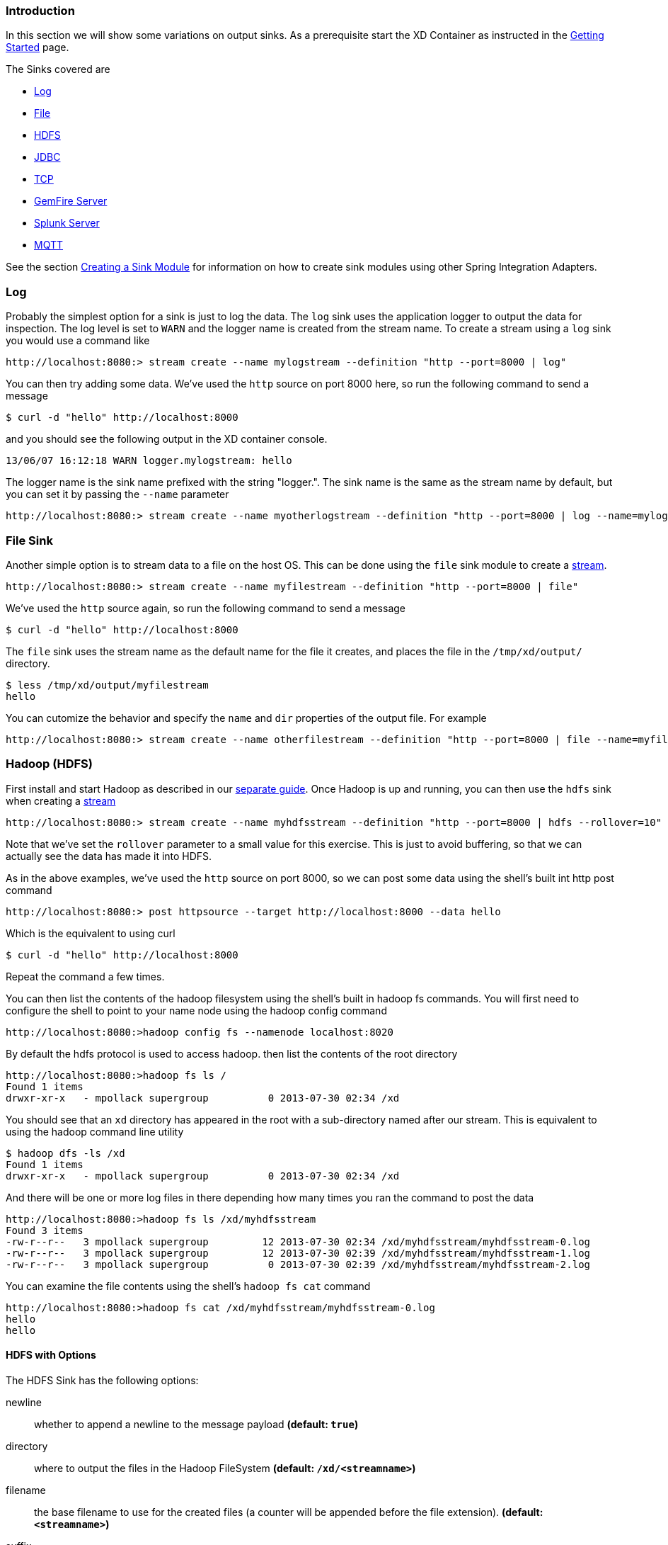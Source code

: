 === Introduction
In this section we will show some variations on output sinks.  As a prerequisite start the XD Container
as instructed in the link:Getting-Started#getting-started[Getting Started] page.

The Sinks covered are

* <<log_sinks, Log>>

* <<file_sinks, File>>

* <<hdfs, HDFS>>

* <<jdbc_sink, JDBC>>

* <<tcp_sinks, TCP>>

* <<gemfire,GemFire Server>>

* <<splunk,Splunk Server>>

* <<mqtt_sink, MQTT>>

See the section link:Creating-a-Sink-Module#creating-a-sink-module[Creating a Sink Module] for information on how to create sink modules using other Spring Integration Adapters.

[[log_sinks]]
=== Log

Probably the simplest option for a sink is just to log the data. The `log` sink uses the application logger to output the data for inspection. The log level is set to `WARN` and the logger name is created from the stream name. To create a stream using a `log` sink you would use a command like

  http://localhost:8080:> stream create --name mylogstream --definition "http --port=8000 | log"

You can then try adding some data. We've used the `http` source on port 8000 here, so run the following command to send a message

  $ curl -d "hello" http://localhost:8000

and you should see the following output in the XD container console.

  13/06/07 16:12:18 WARN logger.mylogstream: hello

The logger name is the sink name prefixed with the string "logger.". The sink name is the same as the stream name by default, but you can set it by passing the `--name` parameter 

  http://localhost:8080:> stream create --name myotherlogstream --definition "http --port=8000 | log --name=mylogger"

[[file_sinks]]
=== File Sink

Another simple option is to stream data to a file on the host OS. This can be done using the `file` sink module to create a link:Streams#streams[stream].

  http://localhost:8080:> stream create --name myfilestream --definition "http --port=8000 | file"

We've used the `http` source again, so run the following command to send a message

  $ curl -d "hello" http://localhost:8000

The `file` sink uses the stream name as the default name for the file it creates, and places the file in the `/tmp/xd/output/` directory.

  $ less /tmp/xd/output/myfilestream
  hello

You can cutomize the behavior and specify the `name` and `dir` properties of the output file. For example

  http://localhost:8080:> stream create --name otherfilestream --definition "http --port=8000 | file --name=myfile --dir=/some/custom/directory"

[[hdfs]]
=== Hadoop (HDFS)


First install and start Hadoop as described in our link:Hadoop-Installation#hadoop-installation[separate guide]. Once Hadoop is up and running, you can then use the `hdfs` sink when creating a link:Streams#streams[stream]

  http://localhost:8080:> stream create --name myhdfsstream --definition "http --port=8000 | hdfs --rollover=10"

Note that we've set the `rollover` parameter to a small value for this exercise. This is just to avoid buffering, so that we can actually see the data has made it into HDFS.

As in the above examples, we've used the `http` source on port 8000, so we can post some data using the shell's built int http post command

  http://localhost:8080:> post httpsource --target http://localhost:8000 --data hello

Which is the equivalent to using curl

  $ curl -d "hello" http://localhost:8000

Repeat the command a few times.

You can then list the contents of the hadoop filesystem using the shell's built in hadoop fs commands.  You will first need to configure the shell to point to your name node using the hadoop config command

    http://localhost:8080:>hadoop config fs --namenode localhost:8020

By default the hdfs protocol is used to access hadoop.  then list the contents of the root directory

    http://localhost:8080:>hadoop fs ls /
    Found 1 items
    drwxr-xr-x   - mpollack supergroup          0 2013-07-30 02:34 /xd

You should see that an `xd` directory has appeared in the root with a sub-directory named after our stream.  This is equivalent to using the hadoop command line utility

  $ hadoop dfs -ls /xd
  Found 1 items
  drwxr-xr-x   - mpollack supergroup          0 2013-07-30 02:34 /xd

And there will be one or more log files in there depending how many times you ran the command to post the data

  http://localhost:8080:>hadoop fs ls /xd/myhdfsstream
  Found 3 items
  -rw-r--r--   3 mpollack supergroup         12 2013-07-30 02:34 /xd/myhdfsstream/myhdfsstream-0.log
  -rw-r--r--   3 mpollack supergroup         12 2013-07-30 02:39 /xd/myhdfsstream/myhdfsstream-1.log
  -rw-r--r--   3 mpollack supergroup          0 2013-07-30 02:39 /xd/myhdfsstream/myhdfsstream-2.log

You can examine the file contents using the shell's `hadoop fs cat` command

  http://localhost:8080:>hadoop fs cat /xd/myhdfsstream/myhdfsstream-0.log
  hello
  hello

==== HDFS with Options

The HDFS Sink has the following options:

newline:: whether to append a newline to the message payload *(default: `true`)*
directory:: where to output the files in the Hadoop FileSystem *(default: `/xd/<streamname>`)*
filename:: the base filename to use for the created files (a counter will be appended before the file extension). *(default: `<streamname>`)*
suffix:: the file extension to use *(default: `log`)*
rollover:: when to roll files over, expressed in bytes *(default: `1000000`, roughly 1MB)*

[[jdbc_sink]]
=== JDBC

The JDBC sink can be used to insert message payload data into a relational database table. By default it inserts the entire payload into an in-memory HSQLDB database table named after the stream name. To alter this behavior you should modify the 'config/jdbc.properties' file with the connection parameters you want to use. There is also a 'config/init_db.sql' file that contains the SQL statements used to initialize the database table. You can modify this file if you'd like to create the table when the sink starts or change the 'initializeDatabase' property to 'false' if the table already exists.

The payload data will be inserted as is if the columns to be used is specified as 'payload'. This is the default behavior. If you specify any other column names the payload data will be assumed to be a JSON document that will be converted to a hash map. This hash map will be used to populate the data values for the SQL insert statement. There will be one insert statement executed for each message.

To create a stream using a `jdbc` sink relying on all defaults you would use a command like

  http://localhost:8080:> stream create --name myjdbc --definition "time | jdbc"

This will insert the time messages into a 'payload' column in a table named 'myjdbc'. Since the default is using an in-memory HSQLDB database we can't connect to this database instance from an external tool. In order to do that we need to alter the connection properties. We can either modify the 'config/jdbc.properties' file or provide the 'url' property when we create the stream. Here is an example of the latter:

  http://localhost:8080:> stream create --name mydata --definition "time | jdbc --url='jdbc:hsqldb:file:/tmp/xd/test'"
 
We let the stream run for a little while and then destroy it so we can look at the data stored in the database.

  http://localhost:8080:> stream destroy --name mydata

You can use the above database URL from your favorite SQL tool or we can use the HSQL provided SQL Tool to run a quick query from the command line:
 
  $ java -cp $XD_HOME/lib/hsqldb-1.8.0.10.jar org.hsqldb.util.SqlTool --inlineRc url=jdbc:hsqldb:file:/tmp/xd/test,user=sa,password= --sql "select payload from mydata;"

This should result in something similar to the following output:

----
2013-07-29 12:05:48
2013-07-29 12:05:49
2013-07-29 12:05:50
2013-07-29 12:05:51
2013-07-29 12:05:52
2013-07-29 12:05:53
2013-07-29 12:05:54
2013-07-29 12:05:55
2013-07-29 12:05:56
2013-07-29 12:05:57	

Fetched 10 rows.
----

==== JDBC with Options

The JDBC Sink has the following options:

configProperties:: base name of properties file containing configuration options for the sink. This file should contain the usual JDBC properties - driverClass, url, username, password *(default: `jdbc`)*
initializeDatabase:: whether to initialize the database using theinitializer script (the default propertry file jdbc.properties has this set to true) *(default: `false`)*
initializerScript:: the file name for the script containing SQL statements used to initialize the database when the sink starts (will search config directory for this file) *(default: `init_db.sql`)*
tablename:: the name of the table to insert payload data into *(default: `<streamname>`)*
columns:: comma separated list of column names to include in the insert statement. Use 'payload' to include the entire message payload into a payload column. *(default: `payload`)*

[[tcp_sinks]]
=== TCP

The TCP Sink provides for outbound messaging over TCP.

The following examples use `netcat` (linux) to receive the data; the equivalent on Mac OSX is `nc`.

First, start a netcat to receive the data, and background it

     $ netcat -l 1234 &

Now, configure a stream

     http://localhost:8080:> stream create --name tcptest --definition "time --interval=3 | tcp"

This sends the time, every 3 seconds to the default tcp Sink, which connects to port `1234` on `localhost`.

----
$ Thu May 30 10:28:21 EDT 2013
Thu May 30 10:28:24 EDT 2013
Thu May 30 10:28:27 EDT 2013
Thu May 30 10:28:30 EDT 2013
Thu May 30 10:28:33 EDT 2013
----

TCP is a streaming protocol and some mechanism is needed to frame messages on the wire. A number of encoders are available, the default being 'CRLF'.

Destroy the stream; netcat will terminate when the TCP Sink disconnects.

    http://localhost:8080> stream destroy --name tcptest

==== TCP with Options

The TCP Sink has the following options

host:: the host (or IP Address) to connect to *(default: `localhost`)*
port:: the port on the `host` *(default `1234`)*
reverse-lookup:: perform a reverse DNS lookup on IP Addresses *(default: `false`)*
nio:: whether or not to use NIO *(default: `false`)*
encoder:: how to encode the stream  - see below *(default: `CRLF`)*
close:: whether to close the socket after each message *(default: `false`)*
charset:: the charset used when converting text from `String` to bytes *(default: `UTF-8`)*

Retry Options

retry-max-attempts:: the maximum number of attempts to send the data *(default: `5` - original request and 4 retries)*
retry-initial-interval:: the time (ms) to wait for the first retry *(default: `2000`)*
retry-multiplier:: the multiplier for exponential back off of retries *(default: `2`)*

With the default retry configuration, the attempts will be made after 0, 2, 4, 8, and 16 seconds.

==== Available Encoders

.Text Data

CRLF (default):: text terminated by carriage return (0x0d) followed by line feed (0x0a)
LF:: text terminated by line feed (0x0a)
NULL:: text terminated by a null byte (0x00)
STXETX:: text preceded by an STX (0x02) and terminated by an ETX (0x03)

.Text and Binary Data

RAW:: no structure - the client indicates a complete message by closing the socket
L1:: data preceded by a one byte (unsigned) length field (supports up to 255 bytes)
L2:: data preceded by a two byte (unsigned) length field (up to 2^16^-1 bytes)
L4:: data preceded by a four byte (signed) length field (up to 2^31^-1 bytes)


==== An Additional Example

Start netcat in the background and redirect the output to a file `foo`

     $ netcat -l 1235 > foo &

Create the stream, using the `L4` encoder

     http://localhost:8080:> stream create --name tcptest --definition "time --interval=3 | tcp --encoder=L4 --port=1235"

Destroy the stream

     http://localhost:8080> stream destroy --name tcptest

Check the output

----
$ hexdump -C foo
00000000  00 00 00 1c 54 68 75 20  4d 61 79 20 33 30 20 31  |....Thu May 30 1|
00000010  30 3a 34 37 3a 30 33 20  45 44 54 20 32 30 31 33  |0:47:03 EDT 2013|
00000020  00 00 00 1c 54 68 75 20  4d 61 79 20 33 30 20 31  |....Thu May 30 1|
00000030  30 3a 34 37 3a 30 36 20  45 44 54 20 32 30 31 33  |0:47:06 EDT 2013|
00000040  00 00 00 1c 54 68 75 20  4d 61 79 20 33 30 20 31  |....Thu May 30 1|
00000050  30 3a 34 37 3a 30 39 20  45 44 54 20 32 30 31 33  |0:47:09 EDT 2013|
----

Note the 4 byte length field preceding the data generated by the `L4` encoder.

[[gemfire]]
=== GemFire Server

Currently XD supports GemFire's client-server topology. A sink that writes data to a GemFire cache requires a cache server to be running in a separate process and its host and port must be known (NOTE: GemFire locators are not supported yet).  The XD distribution includes a GemFire server executable suitable for development and test purposes. It is made available under GemFire's development license and is limited to 3 nodes. Modules that write to GemFire create a client cache and client region. No data is cached on the client.

==== Launching the XD GemFire Server


A GemFire Server is included in the Spring XD distribution. To start the server. Go to the XD install directory:

   $cd gemfire/bin
   $./gemfire-server cqdemo.xml

The command line argument is the location of a Spring file with a configured cache server. A sample cache configuration is provided https://github.com/SpringSource/spring-xd/blob/master/spring-xd-gemfire-server/config/cq-demo.xml[cq-demo.xml]. This starts a server on port 40404 and creates a region named _Stocks_. A Logging cache listener is configured for the region to log region events. 

==== Gemfire sinks

There are 2 implementation of the gemfire sink: _gemfire-server_ and _gemfire-json-server_. They are identical except the latter converts JSON string payloads to a JSON document format  proprietary to GemFire and provides JSON field access and query capabilities. If you are not using JSON, the gemfire-server module will write the payload using java serialization to the configured region. Either of these modules accepts the following attributes:

regionName:: the name of the GemFire region. This must be the name of a region configured for the cache server. This module creates the corresponding client region. *(default: `<streamname>`)*
keyExpression:: A SpEL expression which is evaluated to create a cache key. Typically, the key value is derived from the payload. *(default: `<streamname>`, which will overwrite the same entry for every message received on the stream)*
gemfireHost:: The host name or IP address of the cache server *(default: `localhost`)*
gemfirePort:: The TCP port number of the cache server *(default: `40404`)*

==== Example
Suppose we have a JSON document containing a stock price:

      {"symbol":"VMW", "price":73} 

We want this to be cached using the stock symbol as the key. The stream definition is:

     http | gemfire-json-server --regionName=Stocks --keyExpression=payload.getField('symbol')

The keyExpression is a SpEL expression that depends on the payload type. In this case, _com.gemstone.org.json.JSONObject. JSONObject_ which  provides the _getField_ method. To run this example:

    http://localhost:8080:> stream create --name stocks --definition "http --port=9090 | gemfire-json-server --regionName=Stocks --keyExpression=payload.getField('symbol')"
    $ curl -d "{\"symbol\":\"VMW\", \"price\":73}" http://localhost:9090

This will write an entry to the GemFire _Stocks_ region with the key _VMW_. You should see a message on STDOUT for the process running the GemFire server like:

    INFO [LoggingCacheListener] - updated entry VMW

[[splunk]]
=== Splunk Server
A Splunk sink that writes data to a TCP Data Input type for Splunk. 

==== Splunk sinks
The Splunk sink converts an object payload to a string using the object’s toString method and then converts this to a SplunkEvent that is sent via TCP to Splunk.  The module accepts the following attributes:

host::
The host name or IP address of the Splunk server *(default: `localhost`)
port::
The TCP port number of the Splunk Server *(default: `8089`)*
username::
The login name that has rights to send data to the tcp-port *(default: `admin`)*
password::
The password associated with the username *(default: `password`)*
owner::
The owner of the tcp-port *(default: `admin1`)*
tcp-port::
The TCP port number to where XD will send the data *(default: `9500`)*

==== Setup Splunk for TCP Input
. From the Manager page select `Data inputs` link
. Click the `Add Data` Button
. Click the `TCP` link
. Click the 'New' Button
. `TCP Port` enter the port you want Splunk to monitor
. `Set Source Type` select `manual`
. `Source Type` enter `tcp-raw`

==== Example
An example stream would be to take data from a twitter search and push it through to a splunk instance.

    http://localhost:8080:> stream create --name springone2gx --definition "twittersearch --consumerKey= --consumerSecret= --query='#LOTR' | splunk"

[[mqtt_sink]]
=== MQTT
The mqtt sink connects to an mqtt server and publishes telemetry messages.

==== Options

The folllowing options are configured in mqtt.properties in XD_HOME/config

    mqtt.url=tcp://localhost:1883
    mqtt.default.client.id=xd.mqtt.client.id
    mqtt.username=guest
    mqtt.password=guest
    mqtt.default.topic=xd.mqtt.test

The defaults are set up to connect to the RabbitMQ MQTT adapter on localhost.

Note that the client id must be no more than 19 characters; this is because `.snk` is added and the id must be no more than 23 characters.

clientId:: Identifies the client - overrides the default above.
topic:: The topic to which the sink will publish - overrides the default above.
qos:: The Quality of Service (default: 1)
retained:: Whether the retained flag is set (default: false)
